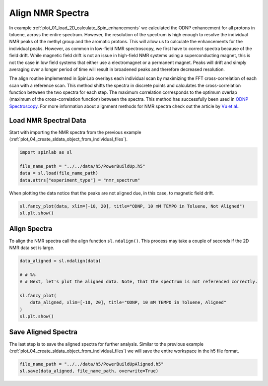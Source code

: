 
.. DO NOT EDIT.
.. THIS FILE WAS AUTOMATICALLY GENERATED BY SPHINX-GALLERY.
.. TO MAKE CHANGES, EDIT THE SOURCE PYTHON FILE:
.. "auto_examples\03_Advanced\plot_01_align_nmr_spectra.py"
.. LINE NUMBERS ARE GIVEN BELOW.

.. only:: html

    .. note::
        :class: sphx-glr-download-link-note

        :ref:`Go to the end <sphx_glr_download_auto_examples_03_Advanced_plot_01_align_nmr_spectra.py>`
        to download the full example code.

.. rst-class:: sphx-glr-example-title

.. _sphx_glr_auto_examples_03_Advanced_plot_01_align_nmr_spectra.py:


.. _plot_01_align_nmr_spectra:

=================
Align NMR Spectra
=================

In example :ref:`plot_01_load_2D_calculate_Spin_enhancements` we calculated the ODNP enhancement for all protons in toluene, across the entire spectrum. However, the resolution of the spectrum is high enough to resolve the individual NMR peaks of the methyl group and the aromatic protons. This will allow us to calculate the enhancements for the individual peaks. However, as common in low-field NMR spectroscopy, we first have to correct spectra because of the field drift. While magnetic field drift is not an issue in high-field NMR systems using a superconducting magnet, this is not the case in low field systems that either use a electromagnet or a permanent magnet. Peaks will drift and simply averaging over a longer period of time will result in broadened peaks and therefore decreased resolution.

The align routine implemented in SpinLab overlays each individual scan by maximizing the FFT cross-correlation of each scan with a reference scan. This method shifts the spectra in discrete points and calculates the cross-correlation function between the two spectra for each step. The maximum correlation corresponds to the optimum overlap (maximum of the cross-correlation function) between the spectra. This method has successfully been used in `ODNP Spectroscopy <https://linkinghub.elsevier.com/retrieve/pii/S1090780720300379>`_. For more information about alignment methods for NMR spectra check out the article by `Vu et al. <https://doi.org/10.3390/metabo3020259>`_.

.. GENERATED FROM PYTHON SOURCE LINES 15-18

Load NMR Spectral Data
----------------------
Start with importing the NMR spectra from the previous example (:ref:`plot_04_create_sldata_object_from_individual_files`).

.. GENERATED FROM PYTHON SOURCE LINES 18-25

.. code-block:: Python


    import spinlab as sl

    file_name_path = "../../data/h5/PowerBuildUp.h5"
    data = sl.load(file_name_path)
    data.attrs["experiment_type"] = "nmr_spectrum"








.. GENERATED FROM PYTHON SOURCE LINES 26-27

When plotting the data notice that the peaks are not aligned due, in this case, to magnetic field drift.

.. GENERATED FROM PYTHON SOURCE LINES 27-31

.. code-block:: Python


    sl.fancy_plot(data, xlim=[-10, 20], title="ODNP, 10 mM TEMPO in Toluene, Not Aligned")
    sl.plt.show()




.. image-sg:: /auto_examples/03_Advanced/images/sphx_glr_plot_01_align_nmr_spectra_001.png
   :alt: ODNP, 10 mM TEMPO in Toluene, Not Aligned
   :srcset: /auto_examples/03_Advanced/images/sphx_glr_plot_01_align_nmr_spectra_001.png
   :class: sphx-glr-single-img





.. GENERATED FROM PYTHON SOURCE LINES 32-35

Align Spectra
-------------
To align the NMR spectra call the align function ``sl.ndalign()``. This process may take a couple of seconds if the 2D NMR data set is large.

.. GENERATED FROM PYTHON SOURCE LINES 35-46

.. code-block:: Python


    data_aligned = sl.ndalign(data)

    # # %%
    # # Next, let's plot the aligned data. Note, that the spectrum is not referenced correctly.

    sl.fancy_plot(
        data_aligned, xlim=[-10, 20], title="ODNP, 10 mM TEMPO in Toluene, Aligned"
    )
    sl.plt.show()




.. image-sg:: /auto_examples/03_Advanced/images/sphx_glr_plot_01_align_nmr_spectra_002.png
   :alt: ODNP, 10 mM TEMPO in Toluene, Aligned
   :srcset: /auto_examples/03_Advanced/images/sphx_glr_plot_01_align_nmr_spectra_002.png
   :class: sphx-glr-single-img





.. GENERATED FROM PYTHON SOURCE LINES 47-50

Save Aligned Spectra
--------------------
The last step is to save the aligned spectra for further analysis. Similar to the previous example (:ref:`plot_04_create_sldata_object_from_individual_files`) we will save the entire workspace in the h5 file format.

.. GENERATED FROM PYTHON SOURCE LINES 50-53

.. code-block:: Python


    file_name_path = "../../data/h5/PowerBuildUpAligned.h5"
    sl.save(data_aligned, file_name_path, overwrite=True)








.. rst-class:: sphx-glr-timing

   **Total running time of the script:** (0 minutes 32.844 seconds)


.. _sphx_glr_download_auto_examples_03_Advanced_plot_01_align_nmr_spectra.py:

.. only:: html

  .. container:: sphx-glr-footer sphx-glr-footer-example

    .. container:: sphx-glr-download sphx-glr-download-jupyter

      :download:`Download Jupyter notebook: plot_01_align_nmr_spectra.ipynb <plot_01_align_nmr_spectra.ipynb>`

    .. container:: sphx-glr-download sphx-glr-download-python

      :download:`Download Python source code: plot_01_align_nmr_spectra.py <plot_01_align_nmr_spectra.py>`

    .. container:: sphx-glr-download sphx-glr-download-zip

      :download:`Download zipped: plot_01_align_nmr_spectra.zip <plot_01_align_nmr_spectra.zip>`


.. only:: html

 .. rst-class:: sphx-glr-signature

    `Gallery generated by Sphinx-Gallery <https://sphinx-gallery.github.io>`_
